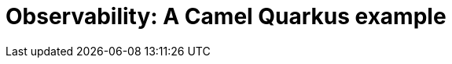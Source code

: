 = Observability: A Camel Quarkus example
:cq-example-title: Observability
:cq-example-description: Demonstrates how to add support for metrics, health checks and distributed tracing
:cq-example-url: https://github.com/apache/camel-quarkus-examples/tree/master/observability
